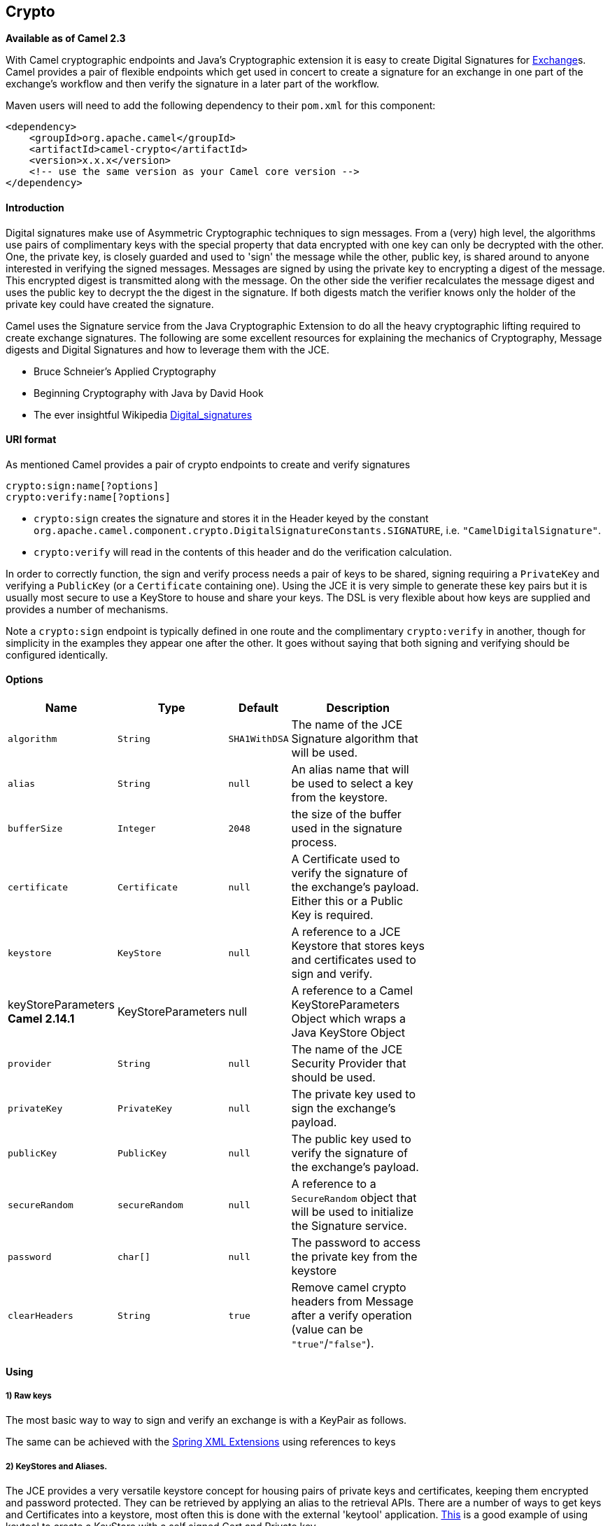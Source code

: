 ## Crypto

*Available as of Camel 2.3*

With Camel cryptographic endpoints and Java's Cryptographic extension it
is easy to create Digital Signatures for link:exchange.html[Exchange]s.
Camel provides a pair of flexible endpoints which get used in concert to
create a signature for an exchange in one part of the exchange's
workflow and then verify the signature in a later part of the workflow.

Maven users will need to add the following dependency to their `pom.xml`
for this component:

[source,xml]
------------------------------------------------------------
<dependency>
    <groupId>org.apache.camel</groupId>
    <artifactId>camel-crypto</artifactId>
    <version>x.x.x</version>
    <!-- use the same version as your Camel core version -->
</dependency>
------------------------------------------------------------

[[Introduction]]
Introduction
^^^^^^^^^^^^

Digital signatures make use of Asymmetric Cryptographic techniques to
sign messages. From a (very) high level, the algorithms use pairs of
complimentary keys with the special property that data encrypted with
one key can only be decrypted with the other. One, the private key, is
closely guarded and used to 'sign' the message while the other, public
key, is shared around to anyone interested in verifying the signed
messages. Messages are signed by using the private key to encrypting a
digest of the message. This encrypted digest is transmitted along with
the message. On the other side the verifier recalculates the message
digest and uses the public key to decrypt the the digest in the
signature. If both digests match the verifier knows only the holder of
the private key could have created the signature.

Camel uses the Signature service from the Java Cryptographic Extension
to do all the heavy cryptographic lifting required to create exchange
signatures. The following are some excellent resources for explaining
the mechanics of Cryptography, Message digests and Digital Signatures
and how to leverage them with the JCE.

* Bruce Schneier's Applied Cryptography
* Beginning Cryptography with Java by David Hook
* The ever insightful Wikipedia
http://en.wikipedia.org/wiki/Digital_signature[Digital_signatures]

[[URIformat]]
URI format
^^^^^^^^^^

As mentioned Camel provides a pair of crypto endpoints to create and
verify signatures

[source,java]
----------------------------
crypto:sign:name[?options]
crypto:verify:name[?options]
----------------------------

* `crypto:sign` creates the signature and stores it in the Header keyed
by the constant
`org.apache.camel.component.crypto.DigitalSignatureConstants.SIGNATURE`,
i.e. `"CamelDigitalSignature"`.
* `crypto:verify` will read in the contents of this header and do the
verification calculation.

In order to correctly function, the sign and verify process needs a pair
of keys to be shared, signing requiring a `PrivateKey` and verifying a
`PublicKey` (or a `Certificate` containing one). Using the JCE it is
very simple to generate these key pairs but it is usually most secure to
use a KeyStore to house and share your keys. The DSL is very flexible
about how keys are supplied and provides a number of mechanisms.

Note a `crypto:sign` endpoint is typically defined in one route and the
complimentary `crypto:verify` in another, though for simplicity in the
examples they appear one after the other. It goes without saying that
both signing and verifying should be configured identically.

[[Options]]
Options
^^^^^^^

[width="70%",cols="10%,10%,10%,70%",options="header",]
|=======================================================================
|Name |Type |Default |Description

|`algorithm` |`String` |`SHA1WithDSA` |The name of the JCE Signature algorithm that will be used.

|`alias` |`String` |`null` |An alias name that will be used to select a key from the keystore.

|`bufferSize` |`Integer` |`2048` |the size of the buffer used in the signature process.

|`certificate` |`Certificate` |`null` |A Certificate used to verify the signature of the exchange's payload.
Either this or a Public Key is required.

|`keystore` |`KeyStore` |`null` |A reference to a JCE Keystore that stores keys and certificates used to
sign and verify.

|keyStoreParameters *Camel 2.14.1* |KeyStoreParameters |null |A reference to a Camel KeyStoreParameters Object which wraps a Java
KeyStore Object

|`provider` |`String` |`null` |The name of the JCE Security Provider that should be used.

|`privateKey` |`PrivateKey` |`null` |The private key used to sign the exchange's payload.

|`publicKey` |`PublicKey` |`null` |The public key used to verify the signature of the exchange's payload.

|`secureRandom` |`secureRandom` |`null` |A reference to a `SecureRandom` object that will be used to initialize
the Signature service.

|`password` |`char[]` |`null` |The password to access the private key from the keystore

|`clearHeaders` |`String` |`true` |Remove camel crypto headers from Message after a verify operation (value
can be `"true"`/`"false"`).
|=======================================================================

[[Using]]
Using
^^^^^

[[Rawkeys]]
1) Raw keys
+++++++++++

The most basic way to way to sign and verify an exchange is with a
KeyPair as follows.

The same can be achieved with the link:spring-xml-extensions.html[Spring
XML Extensions] using references to keys

[[KeyStoresandAliases]]
2) KeyStores and Aliases.
+++++++++++++++++++++++++

The JCE provides a very versatile keystore concept for housing pairs of
private keys and certificates, keeping them encrypted and password
protected. They can be retrieved by applying an alias to the retrieval
APIs. There are a number of ways to get keys and Certificates into a
keystore, most often this is done with the external 'keytool'
application.
http://www.exampledepot.com/egs/java.security.cert/CreateCert.html[This]
is a good example of using keytool to create a KeyStore with a self
signed Cert and Private key.

The examples use a Keystore with a key and cert aliased by 'bob'. The
password for the keystore and the key is 'letmein'

The following shows how to use a Keystore via the Fluent builders, it
also shows how to load and initialize the keystore.

Again in Spring a ref is used to lookup an actual keystore instance.

[[ChangingJCEProviderandAlgorithm]]
3) Changing JCE Provider and Algorithm
++++++++++++++++++++++++++++++++++++++

Changing the Signature algorithm or the Security provider is a simple
matter of specifying their names. You will need to also use Keys that
are compatible with the algorithm you choose.

or

[[ChangingtheSignatureMessageHeader]]
4) Changing the Signature Message Header
++++++++++++++++++++++++++++++++++++++++

It may be desirable to change the message header used to store the
signature. A different header name can be specified in the route
definition as follows

or

[[Changingthebuffersize]]
5) Changing the buffersize
++++++++++++++++++++++++++

In case you need to update the size of the buffer...

or

[[SupplyingKeysdynamically.]]
6) Supplying Keys dynamically.
++++++++++++++++++++++++++++++

When using a Recipient list or similar EIP the recipient of an exchange
can vary dynamically. Using the same key across all recipients may be
neither feasible nor desirable. It would be useful to be able to specify
signature keys dynamically on a per-exchange basis. The exchange could
then be dynamically enriched with the key of its target recipient prior
to signing. To facilitate this the signature mechanisms allow for keys
to be supplied dynamically via the message headers below

* `Exchange.SIGNATURE_PRIVATE_KEY`, `"CamelSignaturePrivateKey"`
* `Exchange.SIGNATURE_PUBLIC_KEY_OR_CERT`,
`"CamelSignaturePublicKeyOrCert"`

or

Even better would be to dynamically supply a keystore alias. Again the
alias can be supplied in a message header

* `Exchange.KEYSTORE_ALIAS`, `"CamelSignatureKeyStoreAlias"`

or

The header would be set as follows

[source,java]
-------------------------------------------------------------------------------------------------
Exchange unsigned = getMandatoryEndpoint("direct:alias-sign").createExchange();
unsigned.getIn().setBody(payload);
unsigned.getIn().setHeader(DigitalSignatureConstants.KEYSTORE_ALIAS, "bob");
unsigned.getIn().setHeader(DigitalSignatureConstants.KEYSTORE_PASSWORD, "letmein".toCharArray());
template.send("direct:alias-sign", unsigned);
Exchange signed = getMandatoryEndpoint("direct:alias-sign").createExchange();
signed.getIn().copyFrom(unsigned.getOut());
signed.getIn().setHeader(KEYSTORE_ALIAS, "bob");
template.send("direct:alias-verify", signed);
-------------------------------------------------------------------------------------------------

[[SeeAlso]]
See Also
^^^^^^^^

* link:configuring-camel.html[Configuring Camel]
* link:component.html[Component]
* link:endpoint.html[Endpoint]
* link:getting-started.html[Getting Started]
* link:crypto.html[Crypto] Crypto is also available as a
* link:data-format.html[Data Format]


